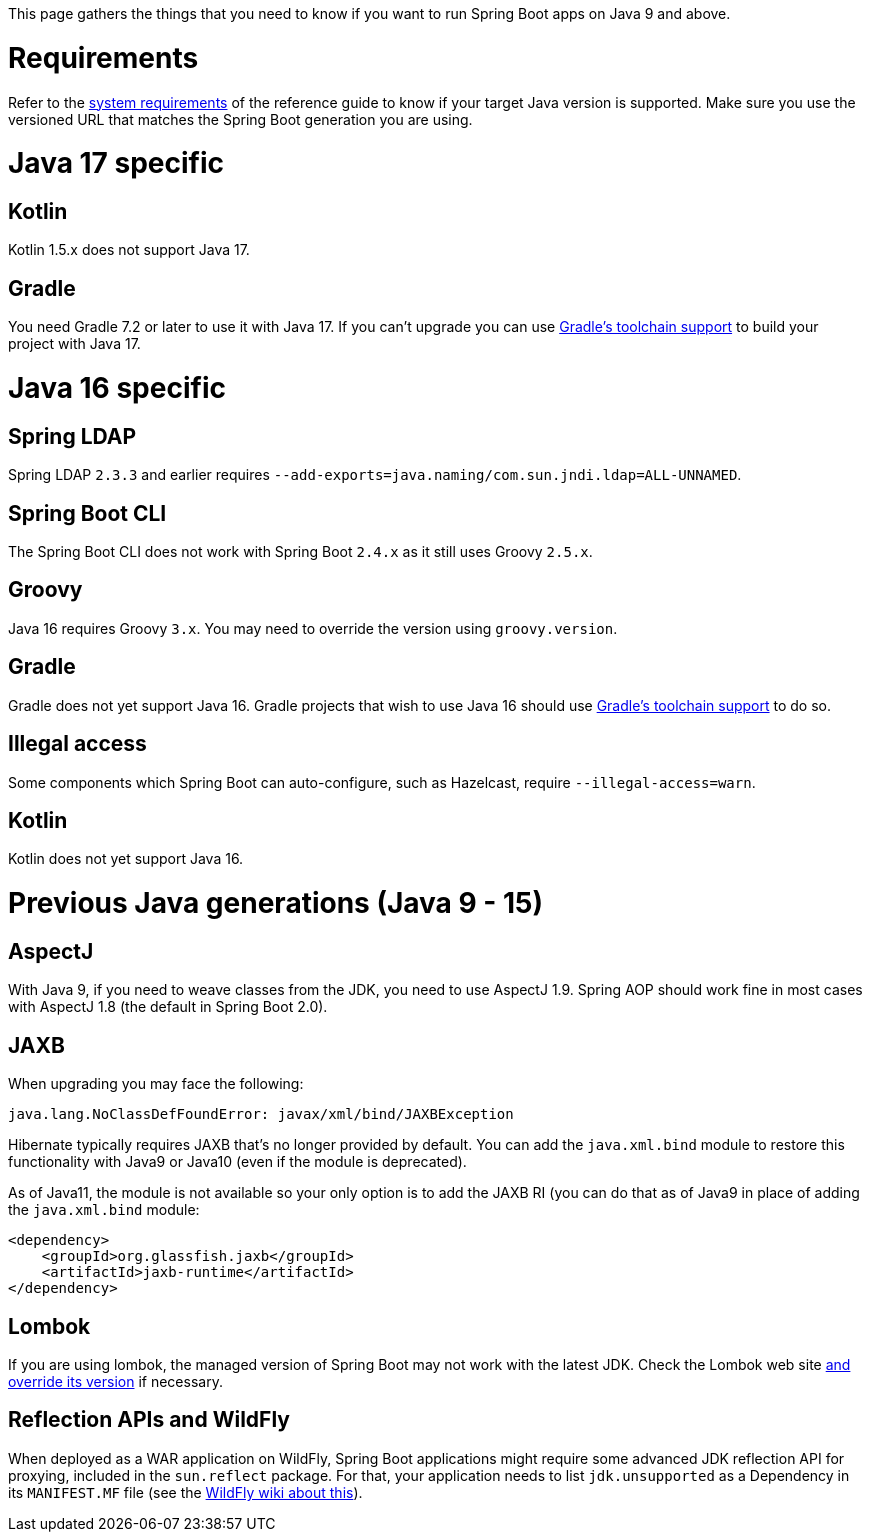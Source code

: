 This page gathers the things that you need to know if you want to run Spring Boot apps on Java 9 and above.

# Requirements

Refer to the https://docs.spring.io/spring-boot/docs/current/reference/html/getting-started.html#getting-started-system-requirements[system requirements] of the reference guide to know if your target Java version is supported. Make sure you use the versioned URL that matches the Spring Boot generation you are using.

# Java 17 specific

## Kotlin

Kotlin 1.5.x does not support Java 17.

## Gradle

You need Gradle 7.2 or later to use it with Java 17. If you can't upgrade you can use https://docs.gradle.org/current/userguide/toolchains.html[Gradle's toolchain support] to build your project with Java 17.


# Java 16 specific

## Spring LDAP

Spring LDAP `2.3.3` and earlier requires `--add-exports=java.naming/com.sun.jndi.ldap=ALL-UNNAMED`.

## Spring Boot CLI

The Spring Boot CLI does not work with Spring Boot `2.4.x` as it still uses Groovy  `2.5.x`.

## Groovy

Java 16 requires Groovy `3.x`. You may need to override the version using `groovy.version`.

## Gradle

Gradle does not yet support Java 16. Gradle projects that wish to use Java 16 should use https://docs.gradle.org/current/userguide/toolchains.html[Gradle's toolchain support] to do so.

## Illegal access

Some components which Spring Boot can auto-configure, such as Hazelcast, require `--illegal-access=warn`.

## Kotlin

Kotlin does not yet support Java 16.

# Previous Java generations (Java 9 - 15) 

## AspectJ

With Java 9, if you need to weave classes from the JDK, you need to use AspectJ 1.9. Spring AOP should work fine in most cases with AspectJ 1.8 (the default in Spring Boot 2.0).

## JAXB
When upgrading you may face the following:

```
java.lang.NoClassDefFoundError: javax/xml/bind/JAXBException
```

Hibernate typically requires JAXB that's no longer provided by default. You can add the `java.xml.bind` module to restore this functionality with Java9 or Java10 (even if the module is deprecated). 

As of Java11, the module is not available so your only option is to add the JAXB RI (you can do that as of Java9 in place of adding the `java.xml.bind` module:

```xml
<dependency>
    <groupId>org.glassfish.jaxb</groupId>
    <artifactId>jaxb-runtime</artifactId>
</dependency>
```


## Lombok
If you are using lombok, the managed version of Spring Boot may not work with the latest JDK. Check the Lombok web site https://docs.spring.io/spring-boot/docs/current/reference/htmlsingle/#howto-customize-dependency-versions[and override its version] if necessary.

## Reflection APIs and WildFly
When deployed as a WAR application on WildFly, Spring Boot applications might require some advanced JDK reflection API for proxying, included in the `sun.reflect` package. For that, your application needs to list `jdk.unsupported` as a Dependency in its `MANIFEST.MF` file (see the https://docs.jboss.org/author/display/WFLY/Class+Loading+in+WildFly[WildFly wiki about this]).